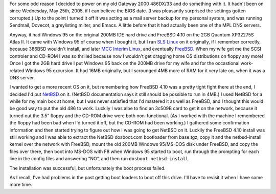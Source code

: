 .. title: Ancient History and Ancient Hardware repurposed with NetBSD 4.0, almost
.. slug: ancient-history-and-hardware-repurposed-with-netbsd-40
.. date: 2008-09-14 06:33:38 UTC-05:00
.. tags: computer,netbsd,i486
.. category: computer
.. link: 
.. description: 
.. type: text


For some odd reason I decided to power on my old Gateway 2000 486DX/33
and do something with it.  It hadn't been on since Wednesday, May
25th, 2005, if I can believe the BIOS date.  (I was pleasantly
surprised the settings gotten corrupted.)  Up to the point I turned it
off it was acting as a mail server backup for my personal system, and
was running Sendmail, Dovecot, a greylisting milter, and Emacs.  A
little before that it had actually been one of the MPL DNS servers.

Anyway, it had Windows 95 on the original 200MB IDE hard drive and
FreeBSD 4.10 on the 2GB Quantum XP32275S Atlas II.  It came with
Windows 95 of course when I bought it, but I ran `SLS Linux`_ on it
originally, if I remember correctly, because 386BSD wouldn't install,
and later `MCC Interim Linux`_, and eventually FreeBSD_.  When my wife got
me the SCSI controler and CD-ROM I was so thrilled because now I
wouldn't get dragging home OS distributions on floppy any more!  Once
I got the 2GB hard drive I put Windows 95 back on the 200MB drive for
my wife and for the occastional work-related Windows 95 excursion.  It
had 16MB originally, but I scrounged 4MB more of RAM for it very late
on, when it was a DNS server.

.. _SLS Linux: http://en.wikipedia.org/wiki/Softlanding_Linux_System
.. _MCC Interim Linux: http://en.wikipedia.org/wiki/MCC_Interim_Linux
.. _FreeBSD: http://www.freebsd.org/

I wanted to get a more recent OS on it, but remembering how FreeBSD
4.10 was a pretty tight fight there at the end, I decided I'd put
NetBSD_ on it.  (NetBSD documentation says it still should be possible to
run in 4MB.)   I used NetBSD for a while for my main box at home, but
I was never satisfied that I'd mastered it as well as FreeBSD, and I
thought this would be good way to put the old 486 to work.  Luckily I
was albe to find an 3c509B card to get it on the network, because it
turned out the 3.5” floppy and the CD-ROM drive were both
non-functional.  (As I worked with the machine I remembered the floppy
had been bad when I'd turned it off, but the CD-ROM had been working.)
I gathered some confirmation information and then started trying to
figure out how I was going to get NetBSD on it.  Luckily the FreeBSD
4.10 install was still working and I was able to extract the NetBSD
dosboot.com bootloader  from base.tgz, copy it and the netbsd-install
kernel over the network with FreeBSD, mount the
old 200MB Windows 95/MS-DOS disk under FreeBSD, and copy the files
over there, then boot into MS-DOS with F8 when Windows 95 started to
boot, run through the prompting for each line in the config files and
answering “NO”, and then run ``dosboot netbsd-install``.

.. _NetBSD: http://www.netbsd.org/

The installation was successful, but unfortunately the boot process failed.  

As I recall, I've had problems in the past getting boot loaders to
boot off this drive.  I'll have to revisit it when I have some more
time.

.. 
   http://www.mavetju.org/mail/view_message.php?list=freebsd-stable&id=456419
   http://intelligent-peripheral.com/manuals/quantum_ucg.pdf
    http://209.85.165.104/search?q=cache:ksSAYOqDDQAJ:intelligent-peripheral.com/manuals/quantum_ucg.pdf+QUANTUM+XP32275S&hl=en&ct=clnk&cd=10&gl=us&client=firefox-a
    http://www.netbsd.org/ports/i386/faq.html#dosboot

    5. step-by-step-confirmation

    http://bsdsupport.org/2007/01/netbsd-pxe-boot-install-without-nfs/
